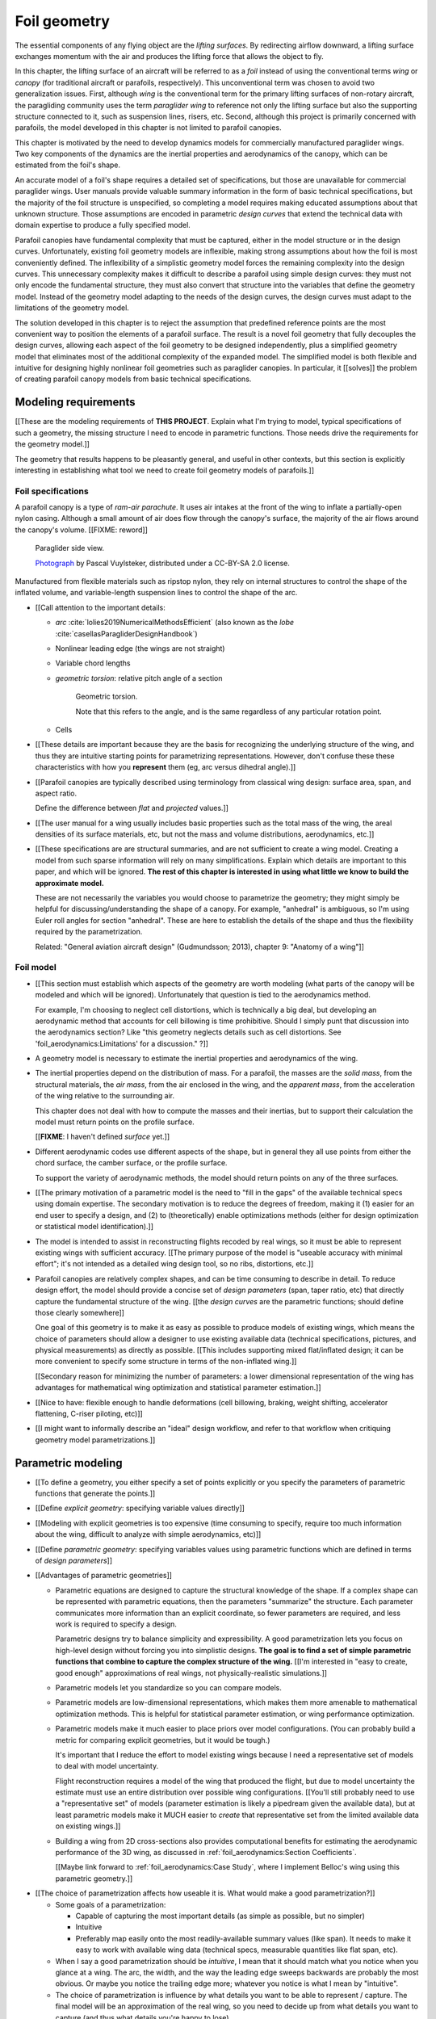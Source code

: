 .. This chapter generalizes the typical foil geometry equation to allow
   arbitrary reference points, relaxing the constraint that the geometry is
   specified in terms of the leading edge. This additional flexibility allows
   complex geometries to be described using simple parametric design curves.
   The parametric design curves encode domain expertise (reasonable
   assumptions about typical foil design), thus enabling complete parafoil
   geometries to be specified using only summary technical specifications.


*************
Foil geometry
*************

.. What is a foil?

The essential components of any flying object are the *lifting surfaces*. By
redirecting airflow downward, a lifting surface exchanges momentum with the
air and produces the lifting force that allows the object to fly.

In this chapter, the lifting surface of an aircraft will be referred to as
a *foil* instead of using the conventional terms *wing* or *canopy* (for
traditional aircraft or parafoils, respectively). This unconventional term was
chosen to avoid two generalization issues. First, although *wing* is the
conventional term for the primary lifting surfaces of non-rotary aircraft, the
paragliding community uses the term *paraglider wing* to reference not only
the lifting surface but also the supporting structure connected to it, such as
suspension lines, risers, etc. Second, although this project is primarily
concerned with parafoils, the model developed in this chapter is not limited
to parafoil canopies.


.. Why does this project need to model the foil geometry?

This chapter is motivated by the need to develop dynamics models for
commercially manufactured paraglider wings. Two key components of the dynamics
are the inertial properties and aerodynamics of the canopy, which can be
estimated from the foil's shape.


.. Why not use an existing foil geometry model?

An accurate model of a foil's shape requires a detailed set of specifications,
but those are unavailable for commercial paraglider wings. User manuals
provide valuable summary information in the form of basic technical
specifications, but the majority of the foil structure is unspecified, so
completing a model requires making educated assumptions about that unknown
structure. Those assumptions are encoded in parametric *design curves* that
extend the technical data with domain expertise to produce a fully specified
model.


.. The geometry model chooses the variables, which in turn determines the
   structure of the functions that define those variables.

Parafoil canopies have fundamental complexity that must be captured, either in
the model structure or in the design curves. Unfortunately, existing foil
geometry models are inflexible, making strong assumptions about how the foil
is most conveniently defined. The inflexibility of a simplistic geometry model
forces the remaining complexity into the design curves. This unnecessary
complexity makes it difficult to describe a parafoil using simple design
curves: they must not only encode the fundamental structure, they must also
convert that structure into the variables that define the geometry model.
Instead of the geometry model adapting to the needs of the design curves, the
design curves must adapt to the limitations of the geometry model.

The solution developed in this chapter is to reject the assumption that
predefined reference points are the most convenient way to position the
elements of a parafoil surface. The result is a novel foil geometry that fully
decouples the design curves, allowing each aspect of the foil geometry to be
designed independently, plus a simplified geometry model that eliminates most
of the additional complexity of the expanded model. The simplified model is
both flexible and intuitive for designing highly nonlinear foil geometries
such as paraglider canopies. In particular, it [[solves]] the problem of
creating parafoil canopy models from basic technical specifications.


.. Roadmap

   1. Discuss the physical system being modeled and its important details

   2. Review the incomplete geometry information from the readily available
      sources like technical specs, physical wing measurements, and pictures

   3. Consider how to create a complete geometry from the incomplete
      information by encoding domain expertise in parametric functions.

   4. Introduce parametric modeling using *wing sections*.

   5. Develop the direct (basic) implementation of a foil geometry based on
      wing sections (that uses the leading edge as the fixed reference point),
      and review the limitations produced by fixed reference points.

   6. Expand the basic equation to allow arbitrary reference points.

   7. Simplify the expanded model to eliminate the extra complexity (make
      reasonable assumptions about typical foil structure, such as defining
      the reference points using positions on the section chords, assuming the
      sections are perpendicular to the yz-curve, etc)

   8. Show some examples using the new geometry model using *design curves*:
      parametric functions that encode the underlying structure of parafoil
      canopies using basic parameters that can be estimated from the available
      information (or from reasonable assumptions)

   9. Demonstrate using the model to recreate a parafoil from literature.

   10. Discussion



Modeling requirements
=====================

[[These are the modeling requirements of **THIS PROJECT**. Explain what I'm
trying to model, typical specifications of such a geometry, the missing
structure I need to encode in parametric functions. Those needs drive the
requirements for the geometry model.]]

The geometry that results happens to be pleasantly general, and useful in
other contexts, but this section is explicitly interesting in establishing
what tool we need to create foil geometry models of parafoils.]]


Foil specifications
-------------------

.. This section must:

   1. Draw attention to the important details of the foil geometry that must
      be modeled (chord distribution, arc, etc)

   2. Introduce the available specification data (span, flat span, area, etc).

   3. Highlight the missing information (what we need to model versus what we
      know) and consider what is required to produce a complete model from
      this minimal data?


.. Describe the system we need to model

A parafoil canopy is a type of *ram-air parachute*. It uses air intakes at the
front of the wing to inflate a partially-open nylon casing. Although a small
amount of air does flow through the canopy's surface, the majority of the air
flows around the canopy's volume. [[FIXME: reword]]

.. figure:: figures/paraglider/geometry/Wikimedia_Nova_X-Act.jpg
   :width: 75%

   Paraglider side view.

   `Photograph <https://www.flickr.com/photos/69401216@N00/2820146477/>`__ by
   Pascal Vuylsteker, distributed under a CC-BY-SA 2.0 license.

Manufactured from flexible materials such as ripstop nylon, they rely on
internal structures to control the shape of the inflated volume, and
variable-length suspension lines to control the shape of the arc.


* [[Call attention to the important details:

  * *arc* :cite:`lolies2019NumericalMethodsEfficient` (also known as the
    *lobe* :cite:`casellasParagliderDesignHandbook`)

  * Nonlinear leading edge (the wings are not straight)

  * Variable chord lengths

  * *geometric torsion*: relative pitch angle of a section

    .. figure:: figures/paraglider/geometry/airfoil/geometric_torsion.*

       Geometric torsion.

       Note that this refers to the angle, and is the same regardless of any
       particular rotation point.

  * Cells

* [[These details are important because they are the basis for recognizing the
  underlying structure of the wing, and thus they are intuitive starting
  points for parametrizing representations. However, don't confuse these these
  characteristics with how you **represent** them (eg, arc versus dihedral
  angle).]]


.. Describe the quantitative information we can reasonably attain

* [[Parafoil canopies are typically described using terminology from classical
  wing design: surface area, span, and aspect ratio.

  Define the difference between *flat* and *projected* values.]]


.. Discuss the difficulty of modeling a parafoil from such limited data

* [[The user manual for a wing usually includes basic properties such as the
  total mass of the wing, the areal densities of its surface materials, etc,
  but not the mass and volume distributions, aerodynamics, etc.]]


* [[These specifications are are structural summaries, and are not sufficient
  to create a wing model. Creating a model from such sparse information will
  rely on many simplifications. Explain which details are important to this
  paper, and which will be ignored. **The rest of this chapter is interested in
  using what little we know to build the approximate model.**

  These are not necessarily the variables you would choose to parametrize the
  geometry; they might simply be helpful for discussing/understanding the shape
  of a canopy. For example, "anhedral" is ambiguous, so I'm using Euler roll
  angles for section "anhedral". These are here to establish the details of the
  shape and thus the flexibility required by the parametrization.

  Related: "General aviation aircraft design" (Gudmundsson; 2013), chapter 9:
  "Anatomy of a wing"]]


Foil model
----------

.. This section must:

   1. Establish which aspects of the geometry must be captured (and which will
      be ignored).

   2. Establish the functionality of the geometry model (ie, what queries must
      it suport for computing inertial properties and aerodynamics)

   3. Establish the need to augment the foil specification data with domain
      expertise via parametric functions (so the model must allow "good"
      design curves).


.. Choose what geometry details to include and which to ignore

* [[This section must establish which aspects of the geometry are worth
  modeling (what parts of the canopy will be modeled and which will be
  ignored). Unfortunately that question is tied to the aerodynamics method.

  For example, I'm choosing to neglect cell distortions, which is technically
  a big deal, but developing an aerodynamic method that accounts for cell
  billowing is time prohibitive. Should I simply punt that discussion into the
  aerodynamics section? Like "this geometry neglects details such as cell
  distortions. See 'foil_aerodynamics:Limitations' for a discussion." ?]]


.. Functionality

* A geometry model is necessary to estimate the inertial properties and
  aerodynamics of the wing.

* The inertial properties depend on the distribution of mass. For a parafoil,
  the masses are the *solid mass*, from the structural materials, the *air
  mass*, from the air enclosed in the wing, and the *apparent mass*, from the
  acceleration of the wing relative to the surrounding air.

  This chapter does not deal with how to compute the masses and their
  inertias, but to support their calculation the model must return points on
  the profile surface.

  [[**FIXME**: I haven't defined *surface* yet.]]

* Different aerodynamic codes use different aspects of the shape, but in
  general they all use points from either the chord surface, the camber
  surface, or the profile surface.

  To support the variety of aerodynamic methods, the model should return
  points on any of the three surfaces.


.. Parametrization

* [[The primary motivation of a parametric model is the need to "fill in the
  gaps" of the available technical specs using domain expertise. The secondary
  motivation is to reduce the degrees of freedom, making it (1) easier for an
  end user to specify a design, and (2) to (theoretically) enable
  optimizations methods (either for design optimization or statistical model
  identification).]]

* The model is intended to assist in reconstructing flights recoded by real
  wings, so it must be able to represent existing wings with sufficient
  accuracy. [[The primary purpose of the model is "useable accuracy with
  minimal effort"; it's not intended as a detailed wing design tool, so no
  ribs, distortions, etc.]]


* Parafoil canopies are relatively complex shapes, and can be time consuming
  to describe in detail. To reduce design effort, the model should provide
  a concise set of *design parameters* (span, taper ratio, etc) that directly
  capture the fundamental structure of the wing. [[the *design curves* are the
  parametric functions; should define those clearly somewhere]]

  One goal of this geometry is to make it as easy as possible to produce
  models of existing wings, which means the choice of parameters should allow
  a designer to use existing available data (technical specifications,
  pictures, and physical measurements) as directly as possible. [[This
  includes supporting mixed flat/inflated design; it can be more convenient to
  specify some structure in terms of the non-inflated wing.]]

  [[Secondary reason for minimizing the number of parameters: a lower
  dimensional representation of the wing has advantages for mathematical wing
  optimization and statistical parameter estimation.]]

* [[Nice to have: flexible enough to handle deformations (cell billowing,
  braking, weight shifting, accelerator flattening, C-riser piloting, etc)]]

* [[I might want to informally describe an "ideal" design workflow, and refer
  to that workflow when critiquing geometry model parametrizations.]]


Parametric modeling
===================

.. Parameters are how you specify the design. Motivate parametric models (as
   opposed to explicit geometries), define "parametrization", and establish
   the importance of choosing a good parametrization.

* [[To define a geometry, you either specify a set of points explicitly or you
  specify the parameters of parametric functions that generate the points.]]

* [[Define *explicit geometry*: specifying variable values directly]]

* [[Modeling with explicit geometries is too expensive (time consuming to
  specify, require too much information about the wing, difficult to analyze
  with simple aerodynamics, etc)]]

* [[Define *parametric geometry*: specifying variables values using parametric
  functions which are defined in terms of *design parameters*]]

* [[Advantages of parametric geometries]]

  * Parametric equations are designed to capture the structural knowledge of
    the shape. If a complex shape can be represented with parametric
    equations, then the parameters "summarize" the structure. Each parameter
    communicates more information than an explicit coordinate, so fewer
    parameters are required, and less work is required to specify a design.

    Parametric designs try to balance simplicity and expressibility. A good
    parametrization lets you focus on high-level design without forcing you
    into simplistic designs. **The goal is to find a set of simple parametric
    functions that combine to capture the complex structure of the wing.**
    [[I'm interested in "easy to create, good enough" approximations of real
    wings, not physically-realistic simulations.]]

  * Parametric models let you standardize so you can compare models.

  * Parametric models are low-dimensional representations, which makes them
    more amenable to mathematical optimization methods. This is helpful for
    statistical parameter estimation, or wing performance optimization.

  * Parametric models make it much easier to place priors over model
    configurations. (You can probably build a metric for comparing explicit
    geometries, but it would be tough.)

    It's important that I reduce the effort to model existing wings because
    I need a representative set of models to deal with model uncertainty.

    Flight reconstruction requires a model of the wing that produced the
    flight, but due to model uncertainty the estimate must use an entire
    distribution over possible wing configurations. [[You'll still probably
    need to use a "representative set" of models (parameter estimation is
    likely a pipedream given the available data), but at least parametric
    models make it MUCH easier to *create* that representative set from the
    limited available data on existing wings.]]

  * Building a wing from 2D cross-sections also provides computational
    benefits for estimating the aerodynamic performance of the 3D wing, as
    discussed in :ref:`foil_aerodynamics:Section Coefficients`.

    [[Maybe link forward to :ref:`foil_aerodynamics:Case Study`, where
    I implement Belloc's wing using this parametric geometry.]]


.. Define the functional goals of the canopy model parametrization

* [[The choice of parametrization affects how useable it is. What would make
  a good parametrization?]]

  * Some goals of a parametrization:

    * Capable of capturing the most important details (as simple as possible,
      but no simpler)

    * Intuitive

    * Preferably map easily onto the most readily-available summary values
      (like span). It needs to make it easy to work with available wing data
      (technical specs, measurable quantities like flat span, etc).

  * When I say a good parametrization should be *intuitive*, I mean that it
    should match what you notice when you glance at a wing. The arc, the
    width, and the way the leading edge sweeps backwards are probably the most
    obvious. Or maybe you notice the trailing edge more; whatever you notice
    is what I mean by "intuitive".

  * The choice of parametrization is influence by what details you want to be
    able to represent / capture. The final model will be an approximation of
    the real wing, so you need to decide up from what details you want to
    capture (and thus what details you're happy to lose).

  * You should be able to specify the design target directly. If you want
    to position a particular part of the wing at a particular position, you
    should be able to say that explicitly without needing to translate (eg, if
    you want to position the trailing edge you shouldn't be required to
    describe it in terms of the chord length, orientation, and leading edge
    position).

  * Design parameters should be independent. You shouldn't need to change one
    to satisfy another. This is directly related to the idea of "specifying
    each target directly". How you position a section should be independent of
    the chord length or how you orient that section.


Basic model
===========


Wing sections
-------------

.. Introduce designing a wing using "wing sections". They're the conventional
   starting point for parametrizing a wing geometry (airfoil curves capture the
   structure of the section profiles). Choosing to define the surfaces using
   points in the wing sections establishes the general form of the parametric
   model.

.. See `notes-2020w47:Canopy parametrizations` for a discussion

[[The standard way to parametrize a foil geometry is to describe it in terms
of *wing sections*. Each section is assigned a 2D cross-sectional profile,
called an *airfoil*, which is scaled, positioned and oriented to produce the
*section profile*. Together, the set of section profiles produce a continuous
surface that defines the complete 3D volume.

Related work:

* :cite:`abbott1959TheoryWingSections`

* :cite:`bertin2014AerodynamicsEngineers`, Sec:5.2


.. Define the relevant details of airfoils

[[Before I can refer to terms like "chord surface", "mean camber surface",
etc, I need to define "chord, "mean camber line", etc. Define the airfoil
geometry: leading edge, trailing edge, chord, mean camber line, thickness
distribution, thickness convention, etc.]]

.. figure:: figures/paraglider/geometry/airfoil/airfoil_examples.*

   Airfoils examples.

An airfoil is defined by a camber line, a thickness function, and a thickness
convention. [[FIXME: This is just one specific way to defining the profile
curve; you could just as easily provide an explicit set of points.]]

Here's a diagram of the basic airfoil geometric properties:

.. figure:: figures/paraglider/geometry/airfoil/airfoil_diagram.*
   :name: airfoil_diagram

   Components of an airfoil.

There are two conventions measuring the airfoil thickness; this convention
also determines what point is designated the *leading edge*. The leading and
trailing edge of a wing section are arbitrary points that define the *chord*;
the chord is used to nondimensionalize the airfoil geometry and define the
local *angle of attack*.

.. figure:: figures/paraglider/geometry/airfoil/NACA-6412-thickness-conventions.*
   :name: airfoil_thickness

   Airfoil thickness conventions.


[[**The choice of convention is irrelevant. The only thing that matters is
that you manufacture the wing with the sections scaled and oriented in exactly
the same way as they were defined.** For example, you could define the chord
with any two points on the surface; it would be confusing, and you could end
up with a usable range of alpha from, like, 53 to 70 degrees, but as long as
you mount the section oriented correctly it's irrelevant. The convention does
two things: (1) it disambiguates the orientation of the profile relative to
freestream associated with the coefficients, and (2) standardizes the
orientation so you can easily swap out different profile definitions.]]



The wing design process is thus decomposed into two steps:

1. Specify the scale, position, and orientation of each section

2. Specify the airfoils at each section to define the section profiles, which
   define the three surfaces: the *chord surface*, the *mean camber surface*,
   and the *profile surface*.

[[Gudmundsson says wing design is about designing two 2D components: the
*planform* and the *profile*, so his idea of "planform" matches my idea of
a chord surface, except that my "chord surface" is more like a 2D manifold in
3D (it's not restricted to a plane), plus it doesn't provide orientation.]]

.. figure:: figures/paraglider/geometry/wing_sections2.svg

   Wing section profiles.

   Note that section profiles are not the same thing as the ribs of a parafoil.
   Parafoil ribs are the internal structure that produce the desired section
   profile at specific points along the span.

Advantages of designing with *wing sections*:

1. They hide a lot of the geometric complexity.

2. They enable analyzing the 2D sections independently from the 3D wing. It's
   not a perfect match, but you have a lot of control over the final 3D
   aerodynamics by choosing the 2D profiles.

3. You can precompute the section coefficients, thus saving a ton of time when
   solving the 3D flow field (especially if viscous effects are included).


Basic equation
--------------

.. Introduce the basic equation that uses `r_LE/O`

Choosing to model a foil using *wing sections* means that the wing surfaces
are defined by 2D airfoils.

By convention, airfoil coordinates are defined in an airfoil-local coordinate
system whose origin is at the leading edge. To create the section profile, the
airfoil coordinates must be converted into a section-local coordinate system,
scaled, positioned, and oriented. The natural choice is to share the origin
between the airfoil and section coordinate systems, and specify the section's
position using the leading edge.

First, let :math:`\mathrm{P}` represent any point in a wing section (such as
points on the section chords, mean camber lines, or profiles), and
:math:`\mathrm{LE}` be the leading edge of that section. In the `notation
<_common_notation>`_ of this paper, a general equation for the position of
that point :math:`\mathrm{P}` with respect to the foil origin
:math:`\mathrm{O}`, written in terms of the foil coordinate system :math:`f`,
is:

.. Unparametrized (explicit geometry?) equation

.. math::

   \vec{r}_{\mathrm{P}/\mathrm{O}}^f = \vec{r}_{P/LE}^f + \vec{r}_{LE/O}^f

In this chapter, foil geometries are expected to be symmetric, with the
central section designated the foil *root*. The foil inherits the coordinate
system defined by the root section. Points in section (local) coordinate
systems :math:`s` must be rotated into the foil (global) coordinate system.
Given the *direction cosine matrix* :math:`\mat{C}_{f/s}` between the section
and foil coordinate systems, position vectors in foil coordinates can be
written in terms of section coordinates:

.. math::

   \vec{r}_{P/LE}^f = \mat{C}_{f/s} \vec{r}_{P/LE}^s

Because airfoil curves are defined in airfoil coordinates, another
transformation is required, from airfoil coordinates to section coordinates.
The convention for airfoil coordinates places the origin at the leading edge,
with the x-axis pointing from the leading edge to the trailing edge, and the
y-axis oriented towards the upper surface. This paper uses a front-right-down
convention for the 3D section coordinates, so the 2D airfoil coordinates can
be transformed into 3D section coordinates with a matrix transformation:

.. math::

   \mat{T}_{s/a} \defas \begin{bmatrix}
      -1 & 0 \\
      0 & 0\\
      0 & -1
   \end{bmatrix}

Next, the airfoil must be scaled. By convention, airfoil geometries are
normalized to a unit chord, so the section geometry defined by the airfoil
must be scaled by the section chord :math:`c`. Writing the points in terms of
scaled airfoil coordinates:

.. math::

   \vec{r}_{P/LE}^f = \mat{C}_{f/s} \mat{T}_{s/a} \, c \, \vec{r}_{P/LE}^a

.. This is the suboptimal "general" parametrization

The complete general equation is then:

.. math::

   \vec{r}_{\mathrm{P}/\mathrm{O}}^f =
     \mat{C}_{f/s} \mat{T}_{s/a} \, c \, \vec{r}_{P/LE}^a
     + \vec{r}_{LE/O}^f

In this form it is clear that a complete geometry definition requires
definitions of four variables:

1. Scale: :math:`c`

2. Position: :math:`\vec{r}_{LE/O}^f`

3. Orientation: :math:`\mat{C}_{f/s}`

4. Profile: :math:`\vec{r}_{P/LE}^a`


Expanded model
==============

.. Generalize the basic equation by decomposing `r_LE/O = r_LE/RP + r_RP/O`

[[Although the basic equation is enough to describe any wing composed of
continuous design curves (I think), its simplicity means the complexity is
pushed into the design curves. A dramatic improvement is to allow each section
to be positioned using arbitrary reference points instead of the section
leading edges. This extra flexibility allows much simpler parametric forms.]]

[[The "basic equation" is an explicit, mathematical representation of the
standard approach to wing modeling used by most tools. (Well, sort of: most
tools use a parametrized version of it; for example, you can usually specify
twist as an Euler angle.) It is general but unwieldy, since the model must be
specified in terms of the leading edge. The real magic happens when `r_LE/O`
is decomposed so it can be specified using an arbitrary reference point;
that's the part that introduces the flexibility that enables simplified
parametric functions.]]



[[Elaborate on why requiring the position to be specified in terms of the
leading edge is suboptimal. **The key problems are that 1) you can't specify
the geometry in the simplest way, and 2) it couples the design curves.** This
is where I make my stand that existing tools are suboptimal, which is why it
gets its own section.]]


Instead of requiring section positions to be specified in terms of section
leading edges, decompose them into two vectors: one from the section origin
(the section leading edge) to some arbitrary *reference point* :math:`RP`, and
one from the reference point to the foil origin:

.. math::
   :label: expanded-model-equation

   \vec{r}_{LE/O}^f = \vec{r}_{LE/RP}^f + \vec{r}_{RP/O}^f

Where `RP` are as-yet nebulous "reference points" and :math:`\vec{r}_{RP/O}^f`
is defined by the *design curves* (`x(s)` and `yz(s)`, in my case). This lets
you choose reference points other than the leading edges, and position those
points explicitly in the wing coordinate system. (Note that the leading edges
remain the origin of the section coordinate systems.)




Simplified model
================

.. The expanded model has the necessary flexibility, but it's too difficult
   too use because it has too many parameters: scale (1), reference point (3),
   position (3), and orientation (3).

   This section applies some reasonable assumptions to simplify defining all
   those parameters. It goes from 10 free parameters (not counting choice of
   airfoil) down to 7. Equally as important, it provides a clever parametric
   reference point that decouples the design curves.

.. Chooses a definition of the section index; defines independent reference
   points for x, y, and z; sets `r_y = r_z`; defines the section DCM using
   `dz/dy` and `\theta` (so you design `theta(s)` and `yz(s)` instead of
   specifying the section DCM directly).


[[FIXME: should I explicitly acknowledge that this "simplified" model was
tailored for specifying parafoils? The "perpendicular to yz" does make it
incompatible with stuff like fighter jet delta wings, etc. Earlier in the
chapter I claimed that nothing in this chapter is specific to parafoil
canopies, but this chapter violates that claim.]]


[[Remember, the goal of designing this model was to enable simple parametric
design curves to complete the model from basic technical specs. The airfoil
curves parametrize the surface points, now I need to parametrize the layout
(scale, position, and orientation).]]


[[The final step to making a foil geometry model that is both flexible and
convenient is to simplify the equation by making reasonable assumptions about
the foil structure.]]


.. math::

   \vec{r}_{LE/RP}^f = \mat{R} \mat{C}_{f/s} c\, \hat{x}^s_s

.. math::

   \mat{R} \defas \begin{bmatrix}
      r_x & 0 & 0\\
      0 & r_{yz} & 0\\
      0 & 0 & r_{yz}
   \end{bmatrix}

Where:

* `xhat = [1, 0, 0]^T` (the chord lies along `xhat`)

* `0 <= r_x, r_y, r_z <= 1` (proportions of the chord)

[[FIXME: explain, in general, the `R = diag(r_x, r_y, r_z)`]]

[[The simplified equation given these choices is then:

.. math::

   \begin{aligned}
   r_{P/O}^f
     &= r_{P/LE}^f
        + r_{LE/RP}^f
        + r_{RP/O}^f \\
     &= \mat{C}_{f/s} \mat{T}_{s/a} \vec{r}_{P/LE}^a
        + \mat{R} \mat{C}_{f/s} c\, \hat{x}^s_s
        + \vec{r}_{RP/O}^f
   \end{aligned}


To design a wing, specify: `c`, `C_f/s`, `r_P/LE`, `R`, and `r_RP/O`. **This
is almost exactly the same amount of work as before, you only need to add
`R`.** Minimal extra effort for a lot of convenience.]]

[[FIXME: define `C_f/s` here? I think I need to. Hrm, or actually, I should
finish the general equation without simplifying it too much, so keep things
like `R = diag(r_x, r_y, r_z)`. Choosing `r_y = r_z` should be explained
together with choosing to use `arctan(dz/dy)` to define the section roll
angle. **Avoid premature simplification. Finish the GENERAL equation, and then
make choices that make it more convenient for defining parafoils.**


Designing a chord surface with these equations requires five steps:

1. Define a *section index* :math:`s`

2. Define a scalar-valued function for the section scaling factors
   :math:`c(s)`

3. Choose the reference point positions on the chords :math:`\left\{ r_x(s),
   r_y(s), r_z(s) \right\}`.

4. Define a 3-vector valued function for the section reference point positions
   in wing coordinates :math:`\vec{r}_{RP/O}^f(s) = \left\langle x(s), y(s),
   z(s) \right\rangle`

5. Define the section orientation matrices :math:`\mat{C}_{f/s}(s)`



Namely, some choices that work well for parafoils:

* Let `r_y = r_z`

* Parametrize `C_f/s` using intrinsic Euler angles:

  * Section roll: defined "automatically via `arctan(dz/dy)` (where `dz/dy`
    comes from `r_RP/O`)

  * Section pitch: defined with an explicit design curve

  * Section yaw: fixed at zero [[FIXME: I remember that maintaining zero-yaw
    was significant, but I forget why?]]

To specify a parafoil you just need to design: `c`, `r_x`, `r_yz`, `r_RP/O`,
`theta`, and the section airfoils.

**FIXME**: write the final version using the actual functions (of section
index, fractions of the chord, etc) instead of this generalized notation ("any
point P" is not particularly clear)]]

Some advantages of this parametrization:

1. It makes it particularly easy to capture the important details of a foil

2. It makes it easier to design in mixed flat and inflated geometries

3. It's compatible with aerodynamic analysis via section coefficient data
   (partly by keeping the y-axes in the yz-plane).

* **Oh hey, I just figured out how my choice of reference point works!** Think
  of `c * C_f/s @ xhat` as a vector of derivatives: how much you would change
  in x, y, and z as you moved one chord length from the LE to the TE. The
  vector `c * C_f/s @ xhat` is essentially `<dx/dr, dy/dr, dz/dr>` (where `0
  <= r <= 1` is the parameter for choosing points along the chord). Applying
  `diag(r_x, r_y, r_z)` just scales them.

  Another way to get the intuition: imagine the trailing edge. You know that
  by definition it is `c * xhat` from the leading edge. Now imagine a point at
  `0.5 * c * xhat`. It's some delta-x, delta-y, delta-z away from the LE.
  These `r_x` etc are just scaling those deltas.



Section index
-------------

[[Choosing `s = y_flat / (b_flat / 2)` is convenient because you can flatten
a wing and use its width to determine `s`, without knowing `yz(s)`. The
**result** is that `s` corresponds to the linear distance along `yz(s)`.
Choosing `r_y = r_z` was something that allows you to maintain proportional
scaling of `yz(s)` in case you want to define them together (like with
a single parametric ellipse, for example).]]

[[FIXME: explain that this assumes the foil is symmetric]]


The position, scale, orientation, and choice of airfoil must be defined for
each section. They can either be defined pointwise, relying on interpolation
between each point, or they can be functions of some explicit parameter, the
*section index*.


[[Blind-writing:

Every foil section must have a unique identifier (I think); after all, how
else could you sample points on the surface? Well, then again I guess a 3D
mesh in a modeling program doesn't need section indices. Oh, so that's the
key: it's because you're generating an entire mesh from sections.



* The variables of the basic (or expanded) model must be defined for every
  section of the foil, which means they are (implicitly or explicitly)
  functions of some variable that uniquely identifies each section.

* If the variables are defined pointwise, with linear interpolation between
  each point, then section index is implicit, and equivalent to the linear
  distance along the section positions.

  Wait: what about variable definitions like `x = sqrt(1 - y^2)`, in which
  case I guess `s = y`? Ah, not necessarily: **don't confuse the difference
  between defining the variable functions versus querying the geometry**


* Many aeronautics papers refer to this variable as the *spanwise station*,
  but *spanwise* is ambiguous; some papers use it to refer to the absolute
  y-coordinate of the section, and others use it to refer to a linear distance
  along some curve tangent to the section y-axes (the "local spanwise axis",
  as it were).

  Instead, this paper uses the term *section index* because it is an
  unambiguous reference to a unique identifier over the set of sections.


* Many modeling tools do not explicitly declare their choice of section index.
  (MachUpX refers to "span location", which I think is equivalent to distance
  along `xyz(s)`).


* A traditional choice is to use the spanwise coordinate :math:`y`. Although
  simple and intuitive for flat wings, defining a nonlinear geometry in terms
  of :math:`y` quickly becomes unwieldy.

* Another common choice is the linear distance along :math:`r_RP/O` (possibly
  normalized such that a section index of `1` refers to a wing tip).
  This choice is common among foil modeling tools that expect the variables to
  be defined pointwise, relying on linear interpolation for the intermediate
  values.

* Instead, this chapter uses the normalized linear distances of only the `y`
  and `z` components of `r_RP/O`.

  Hrm, well, sort of: what I'm really using is `s = y_flat/(b_flat/2)`, and
  then should be explaining why that's useful when working with flattened
  geometry specs.


  Advantages:

  * The section indices don't depend on `x`, which means changes to `x` do not
    change the section index.

  * When the wing is flattened, you lose `y` and `z`, yet you can still
    determine `s`, which makes it easier to use the specs for a flattened
    wing. This means you can define `x(s)`, `r_x(s)`, `c(s)`, etc, in
    parametric forms independently of information about about `yz(s)`.

  * You don't need to know the total length of `r_RP/O` to determine the
    section indices.


* Unless `x = constant`, linear spacing along `yz` will not produce linear
  spacing along `xyz`.

]]



Reference point
---------------

.. Define `r_LE/RP` relative to points on section chords using `R`

The basic model positions each section using the section origins (the leading
edges). The expanded model allows the sections to be positioned using
arbitrary reference points anywhere in the 3-dimensional section coordinate
systems. Although flexible, the freedom of the expanded model does not address
the problem of choosing good reference points.

One intuitive choice is to use points on the section chords, in which case the
reference point is a function of a chord ratio :math:`0 \le r \le 1`. The
chord lies on the negative section x-axis, so a reference point at some
fraction :math:`r` along the chord is given by :math:`\vec{r}_{RP/LE}^s = -r\,
c\, \hat{x}^s_s` (where :math:`\hat{x}^s_s = \begin{bmatrix}1
& 0 & 0\end{bmatrix}^T`, the section x-axis in the section coordinate system).

Substituting :math:`\vec{r}_{LE/RP} = -\vec{r}_{RP/LE}` into
:eq:`expanded-model-equation` produces:

.. math::

   \vec{r}_{\mathrm{LE}/\mathrm{O}}^f =
         \mat{C}_{f/s}\, r\, c\, \hat{x}^s_s
         + \vec{r}_{\mathrm{RP}/\mathrm{O}}^f

Simple and intuitive, this parametrization is used by every foil modelling
tool reviewed for this project. Models that position sections by their leading
edge are equivalent to setting :math:`r = 0`. Another, less common, choice is
to use the quarter-chord positions, in which case :math:`r = 0.25`.

.. Using a fixed scalar `r` is equivalent to requiring that the reference
   point is **ON** the chord. What I'm going to do now is define it **RELATIVE
   TO** points at (potentially different) positions along the chord, but
   without the constraint that it's on the chord.

The problem with the constraint that reference points lie on the section
chords is that it couples the position functions for all three dimensions. For
many foil geometries it can be significantly more convenient to use different
chord positions for each dimension.

For example, suppose an engineer is designing an elliptical foil with
geometric twist, and they wish to place the leading edge along the line
:math:`x = 0` and the trailing edge along the line :math:`z = 0`. Although the
intuitive specification of this foil is simply :math:`{x(s) = 0, z(s) = 0}`,
these position curves cannot be used because they are trying to position
different points on the section chords: the simple form of :math:`x(s) = 0`
requires :math:`r = 0`, and :math:`z(s) = 0` requires :math:`r = 1`. One of
the position curves must be changed, introducing unnecessary complexity to
make up for this inflexibility.

For another example, a foil designer may want to curve an elliptical planform
such that the :math:`y` and :math:`z` coordinates of the quarter-chord
(:math:`r = 0.25`) follow a circular arc and the :math:`x` coordinate of the
trailing edge (:math:`r = 1`) is constant. Because of the elliptical chord
distribution, the :math:`x` coordinates of the quarter-chord what would
produce a straight trailing edge are distinctly non-constant; if geometric
twist is present the issue becomes even more severe. What should be a simple
:math:`x(s) = 0` to specify the straight trailing edge must become
a significantly complex function with no simple analytical representation.

The underlying problem is that the designer cannot specify their design
directly using a shared reference point. Instead, they must translate their
design into an alternative specification into positions that would produce
their target design using that shared reference point. A good geometry model
should allow a designer to express their intent directly, without
modification; instead, the simplicity of a scalar :math:`r` forces unnecessary
complexity onto the designer.

The solution is that instead of the geometry model requiring the designer to
specify their entire design in terms of a single position along the chord, it
should allow each of the three coordinates of the reference point to be
defined relative to independent positions along the chord.

Fortunately, this flexibility is easier to implement and use than it is to
describe. Instead of a single :math:`r` for all three dimension, allow each
dimension of the reference point to choose a different :math:`r`:

.. math::

   \mat{R} \defas \begin{bmatrix}
      r_x & 0 & 0\\
      0 & r_y & 0\\
      0 & 0 & r_z
   \end{bmatrix}

The coordinates of the leading edge relative to the reference point is simply
the relative displacement of the section origin relative to the :math:`x`,
:math:`y`, and :math:`z` components of the :math:`r_x`, :math:`r_y`, and
:math:`r_z` positions along the chord. The resulting equation, which allows
completely decoupled positioning for each dimension, is surprisingly simple:

.. math::

   \vec{r}_{\mathrm{LE}/\mathrm{O}}^f =
     \mat{R} \mat{C}_{f/s} c\, \hat{x}^s_s
     + \vec{r}_{\mathrm{RP}/\mathrm{O}}^f

This choice of reference point makes the earlier examples trivial to
implement. For the first, which was struggling with the fact that geometric
twist has coupled the :math:`x` and :math:`z` positions is solved with
:math:`\{r_x = 0, r_z = 1\}` (because the foil is flat, :math:`r_y` is a free
parameter). The second example, which was struggling to define an `x(s)` to
achieve a straight trailing edge, the answer is simply :math:`\{ r_x = 1, r_y
= 0.25, r_z = 0.25 \}`. In both cases, the designer is able to specify their
target directly, using simple design curves, with no translation necessary.

[[Now discuss how to simplify the choice for parafoils by making `r_y = r_z`.
Notably, setting `r_y = r_z` maintains proportional scaling of the `yz` curve;
you can curve and it won't get distorted on the final foil.]]


Orientation
-----------

[[Specifying orientation using Euler angles, choosing phi, theta, and gamma,
etc]]

[[Defend these choices:

* `phi = 0`

* `theta(s)`

* `gamma = arctan(dz/dy)`

It's nice because now you only have one free parameter instead of three.]]


Simplified equation
-------------------

[[Repeat the simplified equation, but now include variable definitions in
terms of the section index. This summary should be complete and standalone,
matching my implementation.]]



EXTRA
-----

* Problems with the general surface equation

  * It's too flexible: it doesn't impose any restrictions on the values of the
    variables, meaning it allows design layouts that can't be (reasonably)
    analyzed using section coefficient data. It forces all the responsibility
    on the designer to produce a useable foil definition.

  * It's not flexible enough: it requires the designer to use the section
    leading edges to position the sections. In many cases it is more
    convenient to position with other points, such as the quarter-chord,
    trailing edge, etc. [[If a designer wants to define a foil using some
    other reference point they cannot do it directly; they must specify the
    shape indirectly by manually calculating the corresponding leading edge
    position.]]

* [[The general equation is the result of designing via wing sections. The
  whole point is that you start by defining the section profiles, then
  position them relative to the foil origin to produce the final foil.
  Splitting `r_P/O` into `r_P/LE` and `r_LE/O` is the natural (general) result
  of designing with wing sections; I suppose it's sort of a parametrization of
  the surfaces, but that's not the "parametrization" I'll be talking about
  later. **I need to give a more complete definition of the airfoil geometry
  in terms of `r_P/LE` before I introduce the general equation to make it more
  obvious what those two components mean.**]]

* Should I introduce scale, position, etc **before** the general equation, or
  should I define the general equation as part of the "design with wing
  sections" section, and naturally segue from "what the math produced" into
  a discussion of those four parameters?

  That'd work nicely if I can **clearly** motivate each step of the derivation
  of the general equation.

* The origin of the chord surface is defined by the origins of the position
  functions. Let the user of the chord surface (eg, a `ParagliderWing`)
  position and orient the chord surface as they like; don't pollute this
  definition with constraints like "the origin is the central leading edge".

* Note that I've dropped the section index parameter for notational simplicity

* :math:`\mat{C}_{f/s}` is the directed cosine matrix (DCM) of the foil
  reference frame :math:`\mathcal{F}_w` with respect to the section reference
  frame :math:`\mathcal{F}_s`.


EXTRA 2: points on chords
-------------------------

[[I've kept this because it tickles my brain in a pleasant way, but should
probably be removed.]]

Points on the section chords have particularly simple equations. For some
point :math:`P` at some ratio :math:`0 \le r \le 1` along the section chord:

.. math::

   \begin{aligned}
   \vec{r}_{P/O}^f
     &= \vec{r}_{LE/O}^f + \vec{r}_{P/LE}^f\\
     &= \vec{r}_{LE/O}^f - \vec{r}_{LE/P}^f\\
     &=
        \left(
          \vec{r}_{\mathrm{RP}/\mathrm{O}}^f
            + \mat{R} \mat{C}_{f/s} c\, \hat{x}^s_s
        \right)
        - r\, \mat{C}_{f/s} c\, \hat{x}^s_s\\
   \end{aligned}

Which simplifies to:

.. math::
   :label: chord_points

   \vec{r}_{P/O}^f =
      \vec{r}_{\mathrm{RP}/\mathrm{O}}^f
      + \left(\mat{R} - r\right) \mat{C}_{f/s} c\, \hat{x}^s_s

All the notational baggage can make this equation look more complicated than
it really is. Suppose the points on the chord are simply :math:`\left\langle
x, y, z \right\rangle` in canopy coordinates, the reference points in canopy
coordinates are :math:`\vec{r}_{RP/O} = \left\langle x_r, y_r, z_r
\right\rangle`, and :math:`\mat{K} = \left(\mat{R} - r\right) c`, then the
structure is easier to see:

.. math::
   :label: simplifed_chord_points

   \left\langle x, y, z \right\rangle =
      \left\langle x_r, y_r, z_r \right\rangle
      + \mat{K} \hat{x}_s^f

Or, using separate equations instead of matrix math:

.. math::

   \begin{aligned}
   x &= x_r + (r_x - r) \hat{x}^f_x\\
   y &= y_r + (r_y - r) \hat{x}^f_y\\
   z &= z_r + (r_z - r) \hat{x}^f_z
   \end{aligned}


Examples
========

.. This section highlights the elegance of the "optimized" parametrization.

These examples are composed from a small collection of simple design
curves, such as constant functions, polynomials, and parametric functions.
See :ref:`derivations:Parametric design curves` for a derivation of some
parametric curves; for usage information of their implementations, see the
`glidersim` documentation, such as :py:class:`documentation
<glidersim:pfh.glidersim.foil.EllipticalArc>`.

All examples are generated programmatically. For details of the parameters
used in each example, the source is available in [[FIXME: link to
source]].

For the profile surfaces, all examples are using a NACA 23015 airfoil.

[[**FIXME**: embed the video in the HTML build]]


Delta wing
----------

Straight wing with a linear chord distribution and no twist.

.. figure:: figures/paraglider/geometry/canopy/examples/build/flat2_curves.*

.. figure:: figures/paraglider/geometry/canopy/examples/build/flat2_canopy_chords.*

   Chord surface of a delta wing planform.


Elliptical wing
---------------

Straight wing with an elliptical chord distribution and no twist.

.. figure:: figures/paraglider/geometry/canopy/examples/build/flat3_curves.*

.. figure:: figures/paraglider/geometry/canopy/examples/build/flat3_canopy_chords.*

   Chord surface of an elliptical wing planform.


Twisted wing
------------

Wings with geometric torsion (or "twist") typically use relatively small
angles that can be difficult to visualize. Exaggerating the angles with
extreme torsion makes it easier to see the relationship.

.. figure:: figures/paraglider/geometry/canopy/examples/build/flat4_curves.*

.. figure:: figures/paraglider/geometry/canopy/examples/build/flat4_canopy_chords.*

   Chord surface of a wing with geometric twist.


Manta ray
----------

The effect of changing the reference positions can be surprising. A great
example is a "manta ray" inspired design that changes nothing but the constant
value of :math:`r_x`.

.. figure:: figures/paraglider/geometry/canopy/examples/build/manta1_curves.*

.. figure:: figures/paraglider/geometry/canopy/examples/build/manta1_canopy_chords.*

   "Manta ray" with :math:`r_x = 0`


.. figure:: figures/paraglider/geometry/canopy/examples/build/manta2_curves.*

.. figure:: figures/paraglider/geometry/canopy/examples/build/manta2_canopy_chords.*

   "Manta ray" with :math:`r_x = 0.5`


.. figure:: figures/paraglider/geometry/canopy/examples/build/manta3_curves.*

.. figure:: figures/paraglider/geometry/canopy/examples/build/manta3_canopy_chords.*

   "Manta ray" with :math:`r_x = 1.0`

These examples clearly demonstrate the power of wing design using extremely
simple parametric curves. Four of the six design "curves" are merely constants,
and yet they enable significantly nonlinear designs in an intuitive way.


Parafoil
--------

[[This example should be a complete description, explaining the design curves
and the plots. The other examples can be less detailed; the curves and result
should suffice.]]

[[FIXME: describe the "anhedral" correctly]]

An elliptical arc with a mean anhedral of 30 degrees and a wingtip anhedral of
89 degrees:

.. math::

   \begin{aligned}
   c(s) &= \mathrm{elliptical\_chord}(root=0.5, tip=0.2)\\
   \theta(s) &= 0\\
   r_x(s) &= 0.75\\
   x(s) &= 0\\
   r_{yz}(s) &= 1\\
   yz(s) &= \mathrm{elliptical\_arc}(mean\_anhedral=30, tip\_roll=89)\\
   \end{aligned}


.. figure:: figures/paraglider/geometry/canopy/examples/build/elliptical3_curves.*

.. figure:: figures/paraglider/geometry/canopy/examples/build/elliptical3_canopy_chords.*

   Chord surface of a simple parafoil.

.. figure:: figures/paraglider/geometry/canopy/examples/build/elliptical3_canopy_airfoils.*

   Profile surface of a simple parafoil.

[[**FIXME**: need to explain the diagrams. The dashed green and red lines in
particular.]]

[[**FIXME**: good time to explain that if `x` is constant then it's irrelevant.
One of the more confusing aspects of this geometry is that no matter what you
define, the central leading edge is always at the origin. Is it accurate to say
that the `x` and `yz` curves are all about **RELATIVE** positioning? They're
not exactly displacement vectors, because the final positions depend on all the
other variables. On the bright side, you don't have to care.]]

The code does have the option of letting the design curves use absolute
positioning, but I'm not sure I want to discuss that here.]]


Case study
==========

.. Introduce Belloc's reference wing geometry. There are two points here:

   1. Show how easy it is to implement specs from actual papers

   2. Prepare for the wind tunnel test in the next chapter

[[The point is to make it easy to produce target geometries. In particular,
how well does this geometry map onto actual wings from literature? Introduce
Belloc's wing, and show how to translate his specs into this parametrization.
Thankfully, he's using simple linear relationships, so the design curves are
simple constants and linear interpolators.]]

.. list-table:: Full-scale wing dimensions
   :header-rows: 1

   * - Property
     - Value
     - Unit
   * - Arch height
     - 3.00
     - m
   * - Central chord
     - 2.80
     - m
   * - Projected area
     - 25.08
     - m\ :sup:`2`
   * - Projected span
     - 11.00
     - m
   * - Projected aspect ratio
     - 4.82
     - --
   * - Flat area
     - 28.56
     - m\ :sup:`2`
   * - Flat span
     - 13.64
     - m
   * - Flat aspect ratio
     - 6.52
     - --

The physical model was built at a quarter-scale. Physical dimensions and
positions were provided for the physical model.

.. csv-table:: Model wing geometry data at panel’s ends
   :header: :math:`i`, :math:`y` [m], :math:`z` [m], :math:`c` [m], :math:`r_x`, :math:`r_{yz}`, :math:`\\theta` [deg]

   0, -0.688,  0.000, 0.107, 0.6, 0.6, 3
   1, -0.664, -0.097, 0.137, 0.6, 0.6, 3
   2, -0.595, -0.188, 0.198, 0.6, 0.6, 0
   3, -0.486, -0.265, 0.259, 0.6, 0.6, 0
   4, -0.344, -0.325, 0.308, 0.6, 0.6, 0
   5, -0.178, -0.362, 0.339, 0.6, 0.6, 0
   6,  0.000, -0.375, 0.350, 0.6, 0.6, 0
   7,  0.178, -0.362, 0.339, 0.6, 0.6, 0
   8,  0.344, -0.325, 0.308, 0.6, 0.6, 0
   9,  0.486, -0.265, 0.259, 0.6, 0.6, 0
   10, 0.595, -0.188, 0.198, 0.6, 0.6, 0
   11,  0.664, -0.097, 0.137, 0.6, 0.6, 3
   12,  0.688,  0.000, 0.107, 0.6, 0.6, 3

It is important to notice the difference between the section numbers used here
and the section indices used in the parafoil canopy geometry.

Also, the reference data is defined with the wing tips at :math:`z = 0`,
whereas the chord surface convention places the canopy origin at the leading
edge of the central section. This is easily accommodated by the chord surface
implementation, which simply shifts the origin to suit the final geometry.

.. TODO:: Should I use these tables or just give the explicit equations?
   They're messy, bu I do like the fact that they highlight the fact that you
   **can** use pointwise data.

For the section profiles, the model uses a NACA 23015 airfoil.

.. figure:: figures/paraglider/geometry/airfoil/NACA-23015.*

   NACA 23015

Inputting the values to the parametric foil geometry produces:

.. raw:: latex

   \newpage

.. figure:: figures/paraglider/geometry/canopy/examples/build/belloc_curves.*

.. figure:: figures/paraglider/geometry/canopy/examples/build/belloc_canopy_chords.*

   Chord surface for Belloc's reference paraglider wing.

.. figure:: figures/paraglider/geometry/canopy/examples/build/belloc_canopy_airfoils.*

   Profile surface for Belloc's reference paraglider wing.


Discussion
==========

* This project requires a parametric geometry that could model complex wing
  shapes using simple design parameters. The parametrization must make it
  convenient to approximate existing paraglider canopies using the limited
  available data.

  [[If you had highly detailed geometry data you could use that, but since we
  don't we need to use simple functional forms to approximate that detail.]]

* There are two aspects to a geometry model:

  1. The choice of variables that combine to describe the wing. The choice of
     variables is the language the designer must use to describe the wing.

  2. Assigning values to those variables

* This chapter started with *wing sections* to derive a general equation
  typical of existing geometry models. It decompose the position variable to
  allow positioning via an arbitrary reference point. The decomposition
  decoupled all the variables, making it easier to design parametric functions
  for each of them. I concluded with my choice of parametrization, and some
  examples of canopies using that parametrization.

* Reference the :ref:`foil_aerodynamics:Case study` (Belloc's wing) and
  :doc:`demonstration` (my Hook3ish)


Advantages
----------

[[Is this a discussion of my parametrization of the chord surface, or of
parametric functions, or...?]]

* Using arbitrary reference points is great because (1) they decouple the
  parameters (so you can change one without needing to modify the others) and
  (2) they allow the designer to directly target the aspects of the design
  they're interested in (eg, you don't have to specify rotation points)

* The equations are simple, so implementation is simple.

* No constraints on the form of the design parameters. You can use (mostly)
  arbitrary functions for the curves, like linear interpolators or Bezier
  curves. This makes it easy to design custom curve shapes, and it makes it
  easy to recreate a geometry that was specified in points (like in Belloc).
  You can use Bezier curves if you want. [[This probably isn't unique to this
  parametrization.]]

* As a generative model, it's easy to integrate into a CAD or 3D modeling
  program that can choose how to sample from the surface. [[Again, this isn't
  unique to this parametrization.]]

* Parametric design functions have significant advantages over explicit
  functions (ie, specifying a set of points and using linear interpolation):

  * Parametric functions are amenable to mathematical optimization routines,
    such as exploring performance behaviors or performing statistical parameter
    estimation (fitting a model to flight data).

  * Explicit (as opposed to parametric) representations make it difficult to
    incorporate deformations. There are a variety of interesting situations that
    deform a paraglider wing: trailing edge deflections due to braking, C-riser
    piloting, accelerator flattening, weight shift, cell billowing, etc.

  * [[These statements are true, but again: not unique to this
    parametrization?]]

* Parametric design parameters can be parametrized to produce cells,
  billowing, weight shift deformations, etc? [[Again: not unique.]]


Limitations
-----------

* This geometry does not impose any constraints on self-intersections.
  Self-intersections can occur if the chord surface is excessively curved (so
  the surface intersects itself), or if the thickness of an airfoil causes the
  inner surface of a radius to overlap. [[These are limitations of the general
  equation that are inherited by this parametrization. If I allowed section
  yaw then you'd have this issue for that too.]]

  I've accepted this limitation with the understanding that the equations are
  intended to be as simple as possible, and reasonable wing designs are
  unlikely to be impacted. If these geometric constraints are important for
  a design then the geometry can be validated as an additional post-processing
  step instead of polluting these equations.

* I'm explicitly disallowing section-yaw (so no wedge-shaped segments), and
  assume that the section y-axes are all parallel to the body y-axis when the
  wing is flat. I'm not sure how accurate that is.

* Doesn't model internal structure (ribs, straps), and thus cannot model
  cells, cell distortions, and cannot account for the mass of the internal
  structure.

  Conceptually the abstracted section indices should enable a relatively
  simple mapping between inflated and deflated sections, but I never developed
  a suitable transformation to the section profiles.

* [[My choice of section index assumes a symmetric foil.]]


EXTRA
=====

* Using a chord surface to define a wing:

  * Do I like using "O" for the wing origin? It's basically the origin for the
    entire wing; my only gripe is that I don't like using "O" in math since it
    looks like a zero. Also, do I need a name for the origin of the chord
    surface?

  * Wing origin offset: the chord surface uses it's own coordinate system,
    with its origin defined by the origins of the reference position curves.
    For the wing I'm defining origin as the leading edge of the central
    section. Thus, the chord surface positions an extra translation to get the
    coordinates in the wing's coordinate system. (If the central section has
    no geometric torsion then it's simply an x-offset `x(0) + r_x(0) * c(0)`,
    right?)
